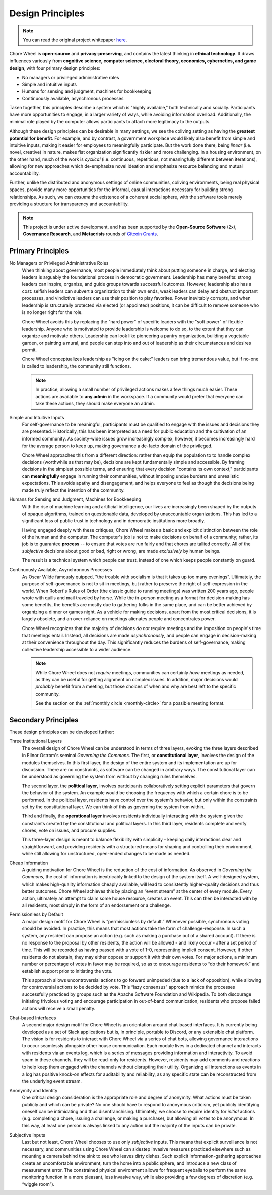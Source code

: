 .. _design-principles:

Design Principles
=================

.. note::

  You can read the original project whitepaper `here <http://kronosapiens.github.io/papers/mirror.pdf>`_.


Chore Wheel is **open-source** and **privacy-preserving**, and contains the latest thinking in **ethical technology**.
It draws influences variously from **cognitive science, computer science, electoral theory, economics, cybernetics, and game design**, with four primary design principles:

- No managers or privileged administrative roles
- Simple and intuitive inputs
- Humans for sensing and judgment, machines for bookkeeping
- Continuously available, asynchronous processes

Taken together, this principles describe a system which is "highly available," both technically and socially.
Participants have more opportunities to engage, in a larger variety of ways, while avoiding information overload.
Additionally, the minimal role played by the computer allows participants to attach more legitimacy to the outputs.

Although these design principles can be desirable in many settings, we see the coliving setting as having the **greatest potential for benefit**.
For example, and by contrast, a government workplace would likely also benefit from simple and intuitive inputs, making it easier for employees to meaningfully participate.
But the work done there, being *linear* (i.e. novel, creative) in nature, makes flat organization significantly riskier and more challenging.
In a housing environment, on the other hand, much of the work is *cyclical* (i.e. continuous, repetitious, not meaningfully different between iterations), allowing for new approaches which de-emphasize novel ideation and emphasize resource balancing and mutual accountability.

Further, unlike the distributed and anonymous settings of online communities, coliving environments, being real physical spaces, provide many more opportunities for the informal, casual interactions necessary for building strong relationships.
As such, we can *assume* the existence of a coherent social sphere, with the software tools merely providing a structure for transparency and accountability.

.. note::

  This project is under active development, and has been supported by the **Open-Source Software** (2x), **Governance Research**, and **Metacrisis** rounds of `Gitcoin Grants <https://grants.gitcoin.co/>`_.

Primary Principles
------------------

No Managers or Privileged Administrative Roles
  When thinking about governance, most people immediately think about putting someone in charge, and electing leaders is arguably the foundational process in democratic government.
  Leadership has many benefits: strong leaders can inspire, organize, and guide groups towards successful outcomes.
  However, leadership also has a cost: selfish leaders can subvert a organization to their own ends, weak leaders can delay and obstruct important processes, and vindictive leaders can use their position to play favorites.
  Power inevitably corrupts, and when leadership is structurally protected via elected (or appointed) positions, it can be difficult to remove someone who is no longer right for the role.

  Chore Wheel avoids this by replacing the "hard power" of specific leaders with the "soft power" of flexible leadership.
  Anyone who is motivated to provide leadership is welcome to do so, to the extent that they can organize and motivate others.
  Leadership can look like pioneering a pantry organization, building a vegetable garden, or painting a mural, and people can step into and out of leadership as their circumstances and desires permit.

  Chore Wheel conceptualizes leadership as "icing on the cake:" leaders can bring tremendous value, but if no-one is called to leadership, the community still functions.

  .. note::

    In practice, allowing a small number of privileged actions makes a few things much easier.
    These actions are available to **any admin** in the workspace.
    If a community would prefer that everyone can take these actions, they should make everyone an admin.

Simple and Intuitive Inputs
  For self-governance to be meaningful, participants must be qualified to engage with the issues and decisions they are presented.
  Historically, this has been interpreted as a need for public education and the cultivation of an informed community.
  As society-wide issues grow increasingly complex, however, it becomes increasingly hard for the average person to keep up, making governance a de-facto domain of the privileged.

  Chore Wheel approaches this from a different direction: rather than equip the population to to handle complex decisions (worthwhile as that may be), decisions are kept fundamentally simple and accessible.
  By framing decisions in the simplest possible terms, and ensuring that every decision "contains its own context," participants can **meaningfully** engage in running their communities, without imposing undue burdens and unrealistic expectations.
  This avoids apathy and disengagement, and helps everyone to feel as though the decisions being made truly reflect the intention of the community.

Humans for Sensing and Judgment, Machines for Bookkeeping
  With the rise of machine learning and artificial intelligence, our lives are increasingly been shaped by the outputs of opaque algorithms, trained on questionable data, developed by unaccountable organizations.
  This has led to a significant loss of public trust in technology and in democratic institutions more broadly.

  Having engaged deeply with these critiques, Chore Wheel makes a basic and explicit distinction between the role of the human and the computer.
  The computer's job is not to make decisions on behalf of a community; rather, its job is to guarantee **process** -- to ensure that votes are run fairly and that chores are tallied correctly.
  All of the *subjective* decisions about good or bad, right or wrong, are made *exclusively* by human beings.

  The result is a technical system which people can trust, instead of one which keeps people constantly on guard.

Continuously Available, Asynchronous Processes
  As Oscar Wilde famously quipped, "the trouble with socialism is that it takes up too many evenings".
  Ultimately, the purpose of self-governance is not to sit in meetings, but rather to preserve the right of self-expression in the world.
  When Robert's Rules of Order (the classic guide to running meetings) was written 200 years ago, people wrote with quills and mail traveled by horse.
  While the in-person meeting as a format for decision-making has some benefits, the benefits are mostly due to gathering folks in the same place, and can be better achieved by organizing a dinner or games night.
  As a vehicle for making decisions, apart from the most critical decisions, it is largely obsolete, and an over-reliance on meetings alienates people and concentrates power.

  Chore Wheel recognizes that the majority of decisions *do not* require meetings and the imposition on people's time that meetings entail.
  Instead, all decisions are made *asynchronously*, and people can engage in decision-making at their convenience throughout the day.
  This significantly reduces the burdens of self-governance, making collective leadership accessible to a wider audience.

  .. note::

    While Chore Wheel does not *require* meetings, communities can certainly *have* meetings as needed, as they can be useful for getting alignment on complex issues.
    In addition, major decisions would *probably* benefit from a meeting, but those choices of when and why are best left to the specific community.

    See the section on the :ref:`monthly circle <monthly-circle>` for a possible meeting format.

Secondary Principles
--------------------

These design principles can be developed further:

Three Institutional Layers
  The overall design of Chore Wheel can be understood in terms of three layers, evoking the three layers described in Elinor Ostrom's seminal *Governing the Commons*.
  The first, or **constitutional layer**, involves the design of the modules themselves.
  In this first layer, the design of the entire system and its implementation are up for discussion.
  There are no constraints, as software can be changed in arbitrary ways.
  The constitutional layer can be understood as governing the system from without by changing rules themselves.

  The second layer, the **political layer**, involves participants collaboratively setting explicit parameters that govern the behavior of the system.
  An example would be choosing the frequency with which a certain chore is to be performed.
  In the political layer, residents have control over the system's behavior, but only within the constraints set by the constitutional layer.
  We can think of this as governing the system from within.

  Third and finally, the **operational layer** involves residents individually interacting with the system given the constraints created by the constitutional and political layers.
  In this third layer, residents complete and verify chores, vote on issues, and procure supplies.

  This three-layer design is meant to balance flexibility with simplicity - keeping daily interactions clear and straightforward, and providing residents with a structured means for shaping and controlling their environment, while still allowing for unstructured, open-ended changes to be made as needed.

Cheap Information
  A guiding motivation for Chore Wheel is the reduction of the cost of information.
  As observed in *Governing the Commons*, the cost of information is inextricably linked to the design of the system itself.
  A well-designed system, which makes high-quality information cheaply available, will lead to consistently higher-quality decisions and thus better outcomes.
  Chore Wheel achieves this by placing an “event stream” at the center of every module.
  Every action, ultimately an attempt to claim some house resource, creates an event.
  This can then be interacted with by all residents, most simply in the form of an endorsement or a challenge.

Permissionless by Default
  A major design motif for Chore Wheel is “permissionless by default.” Whenever possible, synchronous voting should be avoided.
  In practice, this means that most actions take the form of challenge-response.
  In such a system, any resident can propose an action (e.g. such as making a purchase out of a shared account).
  If there is no response to the proposal by other residents, the action will be allowed - and likely occur - after a set period of time.
  This will be recorded as having passed with a vote of 1-0, representing implicit consent.
  However, if other residents do not abstain, they may either oppose or support it with their own votes.
  For major actions, a minimum number or percentage of votes in favor may be required, so as to encourage residents to “do their homework” and establish support prior to initiating the vote.

  This approach allows uncontroversial actions to go forward unimpeded (due to a lack of opposition), while allowing for controversial actions to be decided by vote.
  This “lazy consensus” approach mimics the processes successfully practiced by groups such as the Apache Software Foundation and Wikipedia.
  To both discourage initiating frivolous voting and encourage participation in out-of-band communication, residents who propose failed actions will receive a small penalty.

Chat-based Interfaces
  A second major design motif for Chore Wheel is an orientation around chat-based interfaces.
  It is currently being developed as a set of Slack applications but is, in principle, portable to Discord, or any extensible chat platform.
  The vision is for residents to interact with Chore Wheel via a series of chat bots, allowing governance interactions to occur seamlessly alongside other house communication.
  Each module lives in a dedicated channel and interacts with residents via an events log, which is a series of messages providing information and interactivity.
  To avoid spam in these channels, they will be read-only for residents.
  However, residents may add comments and reactions to help keep them engaged with the channels without disrupting their utility.
  Organizing all interactions as events in a log has positive knock-on effects for auditability and reliability, as any specific state can be reconstructed from the underlying event stream.

Anonymity and Identity
  One critical design consideration is the appropriate role and degree of anonymity.
  What actions must be taken publicly and which can be private? No one should have to respond to anonymous criticism, yet publicly identifying oneself can be intimidating and thus disenfranchising.
  Ultimately, we choose to require identity for *initial* actions (e.g. completing a chore, issuing a challenge, or making a purchase), but allowing all votes to be anonymous.
  In this way, at least one person is always linked to any action but the majority of the inputs can be private.

Subjective Inputs
  Last but not least, Chore Wheel chooses to use only *subjective* inputs.
  This means that explicit surveillance is not necessary, and communities using Chore Wheel can sidestep invasive measures practiced elsewhere such as mounting a camera behind the sink to see who leaves dirty dishes.
  Such explicit information-gathering approaches create an uncomfortable environment, turn the home into a public sphere, and introduce a new class of measurement error.
  The constrained physical environment allows for frequent eyeballs to perform the same monitoring function in a more pleasant, less invasive way, while also providing a few degrees of discretion (e.g. “wiggle room”).
